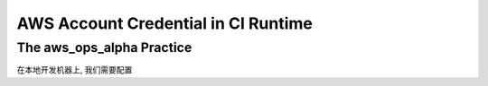 AWS Account Credential in CI Runtime
==============================================================================


The aws_ops_alpha Practice
------------------------------------------------------------------------------
在本地开发机器上, 我们需要配置